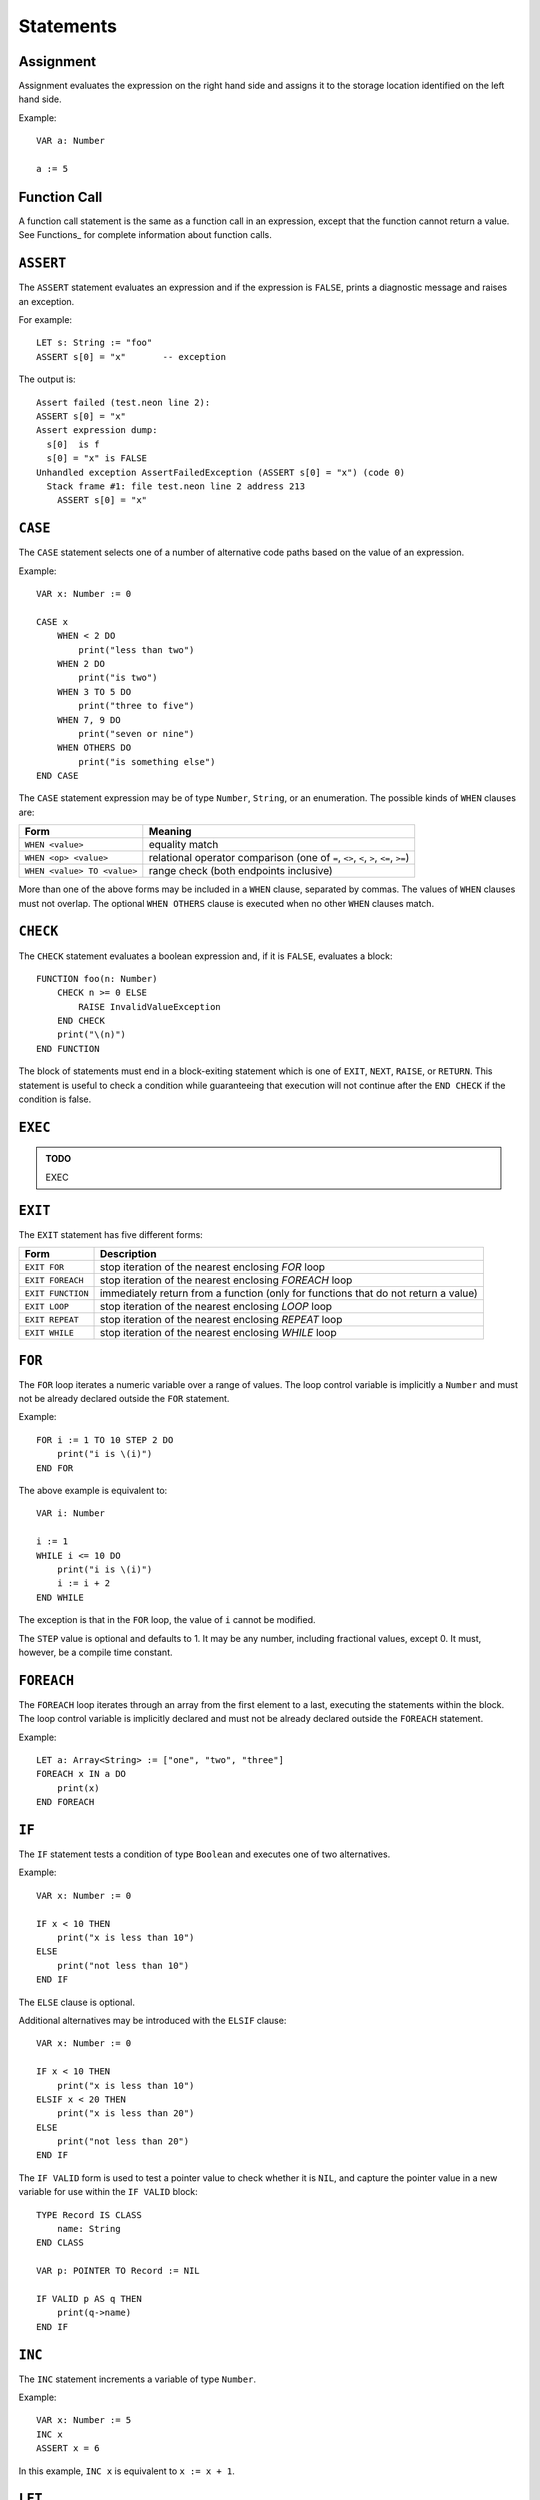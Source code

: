 Statements
==========

Assignment
----------

Assignment evaluates the expression on the right hand side and assigns it to the storage location identified on the left hand side.

Example::

    VAR a: Number

    a := 5

Function Call
-------------

A function call statement is the same as a function call in an expression, except that the function cannot return a value.
See Functions_ for complete information about function calls.

``ASSERT``
----------

The ``ASSERT`` statement evaluates an expression and if the expression is ``FALSE``, prints a diagnostic message and raises an exception.

For example::

    LET s: String := "foo"
    ASSERT s[0] = "x"       -- exception

The output is::

  Assert failed (test.neon line 2):
  ASSERT s[0] = "x"
  Assert expression dump:
    s[0]  is f
    s[0] = "x" is FALSE
  Unhandled exception AssertFailedException (ASSERT s[0] = "x") (code 0)
    Stack frame #1: file test.neon line 2 address 213
      ASSERT s[0] = "x"

``CASE``
--------

The ``CASE`` statement selects one of a number of alternative code paths based on the value of an expression.

Example::

    VAR x: Number := 0
    
    CASE x
        WHEN < 2 DO
            print("less than two")
        WHEN 2 DO
            print("is two")
        WHEN 3 TO 5 DO
            print("three to five")
        WHEN 7, 9 DO
            print("seven or nine")
        WHEN OTHERS DO
            print("is something else")
    END CASE

The ``CASE`` statement expression may be of type ``Number``, ``String``, or an enumeration.
The possible kinds of ``WHEN`` clauses are:

=========================== =========
Form                        Meaning
=========================== =========
``WHEN <value>``            equality match
``WHEN <op> <value>``       relational operator comparison (one of ``=``, ``<>``, ``<``, ``>``, ``<=``, ``>=``)
``WHEN <value> TO <value>`` range check (both endpoints inclusive)
=========================== =========

More than one of the above forms may be included in a ``WHEN`` clause, separated by commas.
The values of ``WHEN`` clauses must not overlap.
The optional ``WHEN OTHERS`` clause is executed when no other ``WHEN`` clauses match.

``CHECK``
---------

The ``CHECK`` statement evaluates a boolean expression and, if it is ``FALSE``, evaluates a block::

    FUNCTION foo(n: Number)
        CHECK n >= 0 ELSE
            RAISE InvalidValueException
        END CHECK
        print("\(n)")
    END FUNCTION

The block of statements must end in a block-exiting statement which is one of ``EXIT``, ``NEXT``, ``RAISE``, or ``RETURN``.
This statement is useful to check a condition while guaranteeing that execution will not continue after the ``END CHECK`` if the condition is false.

``EXEC``
--------

.. admonition:: TODO

   EXEC

``EXIT``
--------

The ``EXIT`` statement has five different forms:

================= ===========
Form              Description
================= ===========
``EXIT FOR``      stop iteration of the nearest enclosing `FOR` loop
``EXIT FOREACH``  stop iteration of the nearest enclosing `FOREACH` loop
``EXIT FUNCTION`` immediately return from a function (only for functions that do not return a value)
``EXIT LOOP``     stop iteration of the nearest enclosing `LOOP` loop
``EXIT REPEAT``   stop iteration of the nearest enclosing `REPEAT` loop
``EXIT WHILE``    stop iteration of the nearest enclosing `WHILE` loop
================= ===========

``FOR``
-------

The ``FOR`` loop iterates a numeric variable over a range of values.
The loop control variable is implicitly a ``Number`` and must not be already declared outside the ``FOR`` statement.

Example::

    FOR i := 1 TO 10 STEP 2 DO
        print("i is \(i)")
    END FOR

The above example is equivalent to::

    VAR i: Number

    i := 1
    WHILE i <= 10 DO
        print("i is \(i)")
        i := i + 2
    END WHILE

The exception is that in the ``FOR`` loop, the value of ``i`` cannot be modified.

The ``STEP`` value is optional and defaults to 1.
It may be any number, including fractional values, except 0.
It must, however, be a compile time constant.

``FOREACH``
-----------

The ``FOREACH`` loop iterates through an array from the first element to a last, executing the statements within the block.
The loop control variable is implicitly declared and must not be already declared outside the ``FOREACH`` statement.

Example::

    LET a: Array<String> := ["one", "two", "three"]
    FOREACH x IN a DO
        print(x)
    END FOREACH

``IF``
------

The ``IF`` statement tests a condition of type ``Boolean`` and executes one of two alternatives.

Example::

    VAR x: Number := 0

    IF x < 10 THEN
        print("x is less than 10")
    ELSE
        print("not less than 10")
    END IF

The ``ELSE`` clause is optional.

Additional alternatives may be introduced with the ``ELSIF`` clause::

    VAR x: Number := 0

    IF x < 10 THEN
        print("x is less than 10")
    ELSIF x < 20 THEN
        print("x is less than 20")
    ELSE
        print("not less than 20")
    END IF

The ``IF VALID`` form is used to test a pointer value to check whether it is ``NIL``, and capture the pointer value in a new variable for use within the ``IF VALID`` block::

    TYPE Record IS CLASS
        name: String
    END CLASS

    VAR p: POINTER TO Record := NIL

    IF VALID p AS q THEN
        print(q->name)
    END IF

``INC``
-------

The ``INC`` statement increments a variable of type ``Number``.

Example::

    VAR x: Number := 5
    INC x
    ASSERT x = 6

In this example, ``INC x`` is equivalent to ``x := x + 1``.

``LET``
-------

The ``LET`` statement introduces a new read-only variable and assigns a value (which can be an arbitrary expression, evaluated at run time).

Example::

    FUNCTION five(): Number
        RETURN 5
    END FUNCTION

    LET ten: Number := 2 * five()

``LOOP``
--------

The ``LOOP`` statement begins a loop with no specific exit condition.
There is normally an ``EXIT LOOP`` statement within the loop for a termination condition.

Example::

    VAR i: Number := 0

    LOOP
        INC i
        IF i >= 10 THEN
            EXIT LOOP
        END IF
        print("i is \(i)")
    END LOOP

``NEXT``
--------

The `NEXT` statement has four different forms:

================= ===========
Form              Description
================= ===========
``NEXT FOR``      next iteration of the nearest enclosing `FOR` loop
``NEXT FOREACH``  next iteration of the nearest enclosing `FOREACH` loop
``NEXT LOOP``     next iteration of the nearest enclosing `LOOP` loop
``NEXT REPEAT``   next iteration of the nearest enclosing `REPEAT` loop
``NEXT WHILE``    next iteration of the nearest enclosing `WHILE` loop
================= ===========

When using ``NEXT FOR``, the loop control variable is incremented (or decremented, according to the ``STEP`` value) before continuing to the next iteration.

When using ``NEXT REPEAT`` or ``NEXT WHILE``, the loop condition is tested before continuing to the next iteration.

``RAISE``
---------

The ``RAISE`` statement raises an exception.

Example::

    EXCEPTION InvalidWidgetSizeException
    
    VAR size: Number := 3
    IF size > 4 THEN
        RAISE InvalidWidgetSizeException(info WITH size.toString())
    END IF

The executor searches for an exception handler that can handle the given expression type, and execution resumes with the exception handler.
If no exception handler is found, the program terminates with a message and stack trace.

``REPEAT``
----------

The ``REPEAT`` statement begins a loop with a bottom-tested condition.
Execution always proceeds into the loop body at least once.

Example::

    VAR x: Number := 0
    
    REPEAT
        print("x is \(x)")
        INC x
    UNTIL x = 10

The above loop will print the whole numbers 0 through 9.

``RETURN``
----------

The ``RETURN`` statement returns a value from a function.
The type of the expression in the ``RETURN`` statement must match the return type declared in the function header (which means that it is only valid to use ``RETURN`` for a function that actually returns a value).

Example::

    FUNCTION square(x: Number): Number
        RETURN x ^ 2
    END FUNCTION

``TRY``
-------

The ``TRY`` statement introduces a block that handles exceptions.
After entering a ``TRY`` block, any exception that happens within the block is checked against the ``TRAP`` clauses.
If an exception matching a clause is raised, the corresponding exception handler starts running.

Example::

    EXCEPTION InvalidWidgetSizeException
    
    VAR size: Number := 5
    TRY
        IF size > 4 THEN
            RAISE InvalidWidgetSizeException(info WITH size.toString())
        END IF
    TRAP InvalidWidgetSizeException AS x DO
        print("Invalid size \(x.info)")
    END TRY

``WHILE``
---------

The ``WHILE`` statement begins a loop with a top-tested condition.
The condition is tested before every loop iteration, including the first one.

Example::

    VAR x: Number := 0
    
    WHILE x < 10 DO
        print("x is \(x)")
        INC x
    END WHILE

The above loop will print the whole numbers 0 through 9.
